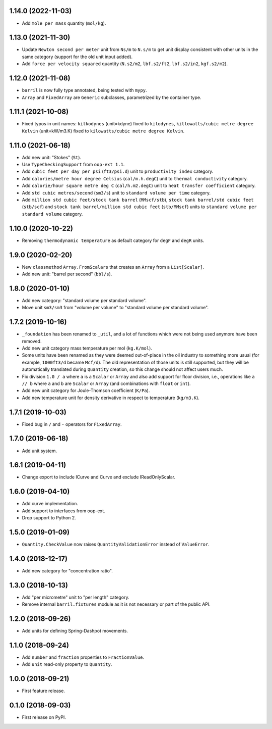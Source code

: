 1.14.0 (2022-11-03)
-------------------

* Add ``mole per mass`` quantity (``mol/kg``).

1.13.0 (2021-11-30)
-------------------

* Update ``Newton second per meter`` unit from ``Ns/m`` to ``N.s/m`` to get unit display consistent with other units in the same category (support for the old unit input added).
* Add ``force per velocity squared`` quantity (``N.s2/m2``, ``lbf.s2/ft2``, ``lbf.s2/in2``, ``kgf.s2/m2``).

1.12.0 (2021-11-08)
-------------------

* ``barril`` is now fully type annotated, being tested with ``mypy``.
* ``Array`` and ``FixedArray`` are ``Generic`` subclasses, parametrized by the container type.

1.11.1 (2021-10-08)
-------------------

* Fixed typos in unit names: ``kilkodynes`` (unit=kdyne) fixed to ``kilodynes``, ``killowatts/cubic metre degree Kelvin`` (unit=kW/m3.K) fixed to ``kilowatts/cubic metre degree Kelvin``.

1.11.0 (2021-06-18)
-------------------

* Add new unit: "Stokes" (``St``).
* Use ``TypeCheckingSupport`` from ``oop-ext 1.1``.
* Add ``cubic feet per day per psi`` (``ft3/psi.d``) unit to ``productivity index`` category.
* Add ``calories/metre hour degree Celsius`` (``cal/m.h.degC``) unit to ``thermal conductivity`` category.
* Add ``calorie/hour square metre deg C`` (``cal/h.m2.degC``) unit to ``heat transfer coefficient`` category.
* Add ``std cubic metres/second`` (``sm3/s``) unit to ``standard volume per time`` category.
* Add ``million std cubic feet/stock tank barrel`` (``MMscf/stb``), ``stock tank barrel/std cubic feet`` (``stb/scf``) and ``stock tank barrel/million std cubic feet`` (``stb/MMscf``) units to ``standard volume per standard volume`` category.

1.10.0 (2020-10-22)
-------------------

* Removing ``thermodynamic temperature`` as default category for ``degF`` and ``degR`` units.

1.9.0 (2020-02-20)
------------------

* New ``classmethod`` ``Array.FromScalars`` that creates an ``Array`` from a ``List[Scalar]``.
* Add new unit: "barrel per second" (``bbl/s``).

1.8.0 (2020-01-10)
------------------

* Add new category: "standard volume per standard volume".
* Move unit ``sm3/sm3`` from "volume per volume" to "standard volume per standard volume".

1.7.2 (2019-10-16)
------------------

* ``_foundation`` has been renamed to ``_util``, and a lot of functions which were not being
  used anymore have been removed.
* Add new unit category mass temperature per mol (``kg.K/mol``).
* Some units have been renamed as they were deemed out-of-place in the oil industry to something more usual (for example, ``1000ft3/d`` became ``Mcf/d``).
  The old representation of those units is still supported, but they will be automatically translated during ``Quantity`` creation, so this change should not affect users much.
* Fix division ``1.0 / a`` where ``a`` is a ``Scalar`` or ``Array`` and also add support for floor
  division, i.e., operations like ``a // b``  where ``a`` and ``b`` are ``Scalar`` or ``Array``
  (and combinations with ``float`` or ``int``).
* Add new unit category for Joule-Thomson coefficient (``K/Pa``).
* Add new temperature unit for density derivative in respect to temperature (``kg/m3.K``).

1.7.1 (2019-10-03)
------------------

* Fixed bug in ``/`` and ``-`` operators for ``FixedArray``.

1.7.0 (2019-06-18)
------------------

* Add unit system.

1.6.1 (2019-04-11)
------------------

* Change export to include ICurve and Curve and exclude IReadOnlyScalar.

1.6.0 (2019-04-10)
------------------

* Add curve implementation.
* Add support to interfaces from oop-ext.
* Drop support to Python 2.

1.5.0 (2019-01-09)
------------------

* ``Quantity.CheckValue`` now raises ``QuantityValidationError`` instead of ``ValueError``.

1.4.0 (2018-12-17)
------------------

* Add new category for "concentration ratio".

1.3.0 (2018-10-13)
------------------

* Add "per micrometre" unit to "per length" category.
* Remove internal ``barril.fixtures``  module as it is not necessary or part of the public API.

1.2.0 (2018-09-26)
------------------

* Add units for defining Spring-Dashpot movements.

1.1.0 (2018-09-24)
------------------

* Add ``number`` and ``fraction`` properties to ``FractionValue``.
* Add ``unit`` read-only property to ``Quantity``.


1.0.0 (2018-09-21)
------------------

* First feature release.

0.1.0 (2018-09-03)
------------------

* First release on PyPI.
